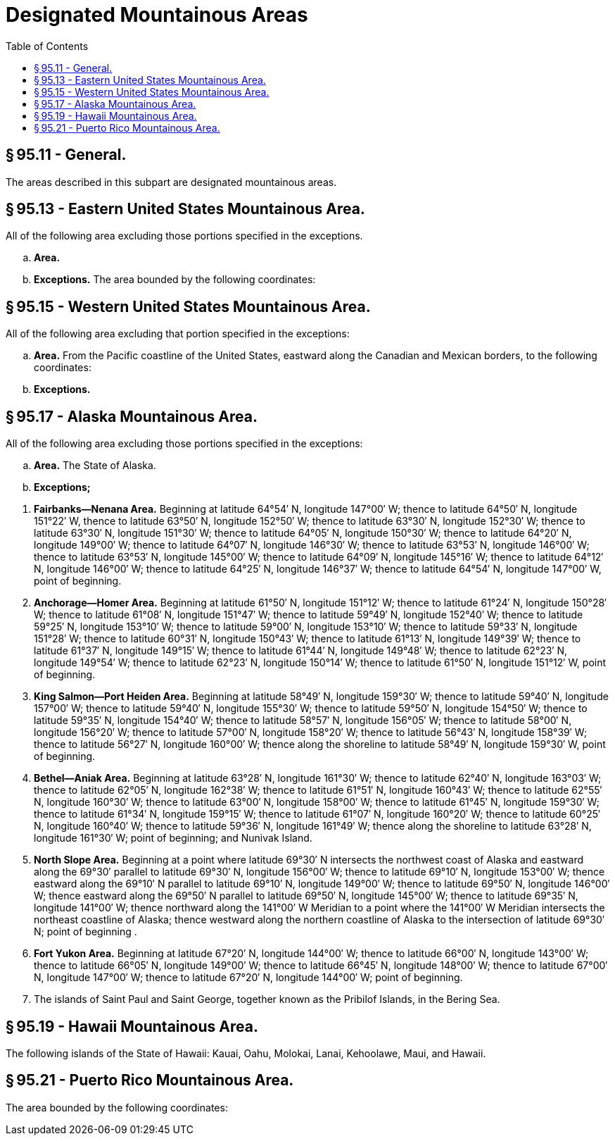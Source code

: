 # Designated Mountainous Areas
:toc:

## § 95.11 - General.

The areas described in this subpart are designated mountainous areas.

## § 95.13 - Eastern United States Mountainous Area.

All of the following area excluding those portions specified in the exceptions.

[loweralpha]
. *Area.*
              
. *Exceptions.* The area bounded by the following coordinates:
              

## § 95.15 - Western United States Mountainous Area.

All of the following area excluding that portion specified in the exceptions:

[loweralpha]
. *Area.* From the Pacific coastline of the United States, eastward along the Canadian and Mexican borders, to the following coordinates:
              
. *Exceptions.*
                
              

## § 95.17 - Alaska Mountainous Area.

All of the following area excluding those portions specified in the exceptions:

[loweralpha]
. *Area.* The State of Alaska.
. *Exceptions;*
              
[arabic]
.. *Fairbanks—Nenana Area.* Beginning at latitude 64°54′ N, longitude 147°00′ W; thence to latitude 64°50′ N, longitude 151°22′ W, thence to latitude 63°50′ N, longitude 152°50′ W; thence to latitude 63°30′ N, longitude 152°30′ W; thence to latitude 63°30′ N, longitude 151°30′ W; thence to latitude 64°05′ N, longitude 150°30′ W; thence to latitude 64°20′ N, longitude 149°00′ W; thence to latitude 64°07′ N, longitude 146°30′ W; thence to latitude 63°53′ N, longitude 146°00′ W; thence to latitude 63°53′ N, longitude 145°00′ W; thence to latitude 64°09′ N, longitude 145°16′ W; thence to latitude 64°12′ N, longitude 146°00′ W; thence to latitude 64°25′ N, longitude 146°37′ W; thence to latitude 64°54′ N, longitude 147°00′ W, point of beginning.
.. *Anchorage—Homer Area.* Beginning at latitude 61°50′ N, longitude 151°12′ W; thence to latitude 61°24′ N, longitude 150°28′ W; thence to latitude 61°08′ N, longitude 151°47′ W; thence to latitude 59°49′ N, longitude 152°40′ W; thence to latitude 59°25′ N, longitude 153°10′ W; thence to latitude 59°00′ N, longitude 153°10′ W; thence to latitude 59°33′ N, longitude 151°28′ W; thence to latitude 60°31′ N, longitude 150°43′ W; thence to latitude 61°13′ N, longitude 149°39′ W; thence to latitude 61°37′ N, longitude 149°15′ W; thence to latitude 61°44′ N, longitude 149°48′ W; thence to latitude 62°23′ N, longitude 149°54′ W; thence to latitude 62°23′ N, longitude 150°14′ W; thence to latitude 61°50′ N, longitude 151°12′ W, point of beginning.
.. *King Salmon—Port Heiden Area.* Beginning at latitude 58°49′ N, longitude 159°30′ W; thence to latitude 59°40′ N, longitude 157°00′ W; thence to latitude 59°40′ N, longitude 155°30′ W; thence to latitude 59°50′ N, longitude 154°50′ W; thence to latitude 59°35′ N, longitude 154°40′ W; thence to latitude 58°57′ N, longitude 156°05′ W; thence to latitude 58°00′ N, longitude 156°20′ W; thence to latitude 57°00′ N, longitude 158°20′ W; thence to latitude 56°43′ N, longitude 158°39′ W; thence to latitude 56°27′ N, longitude 160°00′ W; thence along the shoreline to latitude 58°49′ N, longitude 159°30′ W, point of beginning.
.. *Bethel—Aniak Area.* Beginning at latitude 63°28′ N, longitude 161°30′ W; thence to latitude 62°40′ N, longitude 163°03′ W; thence to latitude 62°05′ N, longitude 162°38′ W; thence to latitude 61°51′ N, longitude 160°43′ W; thence to latitude 62°55′ N, longitude 160°30′ W; thence to latitude 63°00′ N, longitude 158°00′ W; thence to latitude 61°45′ N, longitude 159°30′ W; thence to latitude 61°34′ N, longitude 159°15′ W; thence to latitude 61°07′ N, longitude 160°20′ W; thence to latitude 60°25′ N, longitude 160°40′ W; thence to latitude 59°36′ N, longitude 161°49′ W; thence along the shoreline to latitude 63°28′ N, longitude 161°30′ W; point of beginning; and Nunivak Island.
.. *North Slope Area.* Beginning at a point where latitude 69°30′ N intersects the northwest coast of Alaska and eastward along the 69°30′ parallel to latitude 69°30′ N, longitude 156°00′ W; thence to latitude 69°10′ N, longitude 153°00′ W; thence eastward along the 69°10′ N parallel to latitude 69°10′ N, longitude 149°00′ W; thence to latitude 69°50′ N, longitude 146°00′ W; thence eastward along the 69°50′ N parallel to latitude 69°50′ N, longitude 145°00′ W; thence to latitude 69°35′ N, longitude 141°00′ W; thence northward along the 141°00′ W Meridian to a point where the 141°00′ W Meridian intersects the northeast coastline of Alaska; thence westward along the northern coastline of Alaska to the intersection of latitude 69°30′ N; point of beginning .
.. *Fort Yukon Area.* Beginning at latitude 67°20′ N, longitude 144°00′ W; thence to latitude 66°00′ N, longitude 143°00′ W; thence to latitude 66°05′ N, longitude 149°00′ W; thence to latitude 66°45′ N, longitude 148°00′ W; thence to latitude 67°00′ N, longitude 147°00′ W; thence to latitude 67°20′ N, longitude 144°00′ W; point of beginning.
.. The islands of Saint Paul and Saint George, together known as the Pribilof Islands, in the Bering Sea.

## § 95.19 - Hawaii Mountainous Area.

The following islands of the State of Hawaii: Kauai, Oahu, Molokai, Lanai, Kehoolawe, Maui, and Hawaii.

## § 95.21 - Puerto Rico Mountainous Area.

The area bounded by the following coordinates:
              


